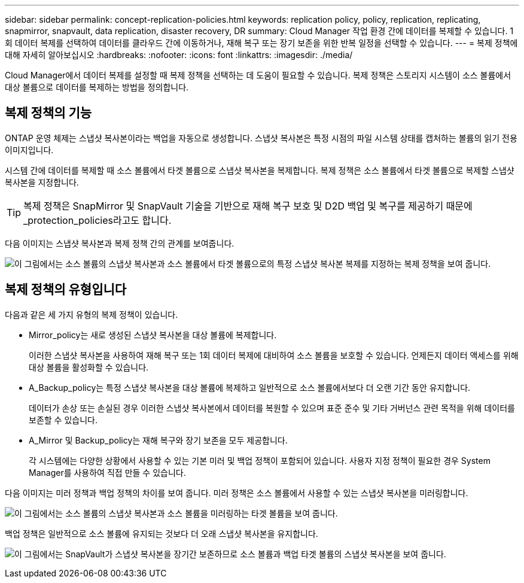 ---
sidebar: sidebar 
permalink: concept-replication-policies.html 
keywords: replication policy, policy, replication, replicating, snapmirror, snapvault, data replication, disaster recovery, DR 
summary: Cloud Manager 작업 환경 간에 데이터를 복제할 수 있습니다. 1회 데이터 복제를 선택하여 데이터를 클라우드 간에 이동하거나, 재해 복구 또는 장기 보존을 위한 반복 일정을 선택할 수 있습니다. 
---
= 복제 정책에 대해 자세히 알아보십시오
:hardbreaks:
:nofooter: 
:icons: font
:linkattrs: 
:imagesdir: ./media/


[role="lead"]
Cloud Manager에서 데이터 복제를 설정할 때 복제 정책을 선택하는 데 도움이 필요할 수 있습니다. 복제 정책은 스토리지 시스템이 소스 볼륨에서 대상 볼륨으로 데이터를 복제하는 방법을 정의합니다.



== 복제 정책의 기능

ONTAP 운영 체제는 스냅샷 복사본이라는 백업을 자동으로 생성합니다. 스냅샷 복사본은 특정 시점의 파일 시스템 상태를 캡처하는 볼륨의 읽기 전용 이미지입니다.

시스템 간에 데이터를 복제할 때 소스 볼륨에서 타겟 볼륨으로 스냅샷 복사본을 복제합니다. 복제 정책은 소스 볼륨에서 타겟 볼륨으로 복제할 스냅샷 복사본을 지정합니다.


TIP: 복제 정책은 SnapMirror 및 SnapVault 기술을 기반으로 재해 복구 보호 및 D2D 백업 및 복구를 제공하기 때문에 _protection_policies라고도 합니다.

다음 이미지는 스냅샷 복사본과 복제 정책 간의 관계를 보여줍니다.

image:diagram_replication_policies.png["이 그림에서는 소스 볼륨의 스냅샷 복사본과 소스 볼륨에서 타겟 볼륨으로의 특정 스냅샷 복사본 복제를 지정하는 복제 정책을 보여 줍니다."]



== 복제 정책의 유형입니다

다음과 같은 세 가지 유형의 복제 정책이 있습니다.

* Mirror_policy는 새로 생성된 스냅샷 복사본을 대상 볼륨에 복제합니다.
+
이러한 스냅샷 복사본을 사용하여 재해 복구 또는 1회 데이터 복제에 대비하여 소스 볼륨을 보호할 수 있습니다. 언제든지 데이터 액세스를 위해 대상 볼륨을 활성화할 수 있습니다.

* A_Backup_policy는 특정 스냅샷 복사본을 대상 볼륨에 복제하고 일반적으로 소스 볼륨에서보다 더 오랜 기간 동안 유지합니다.
+
데이터가 손상 또는 손실된 경우 이러한 스냅샷 복사본에서 데이터를 복원할 수 있으며 표준 준수 및 기타 거버넌스 관련 목적을 위해 데이터를 보존할 수 있습니다.

* A_Mirror 및 Backup_policy는 재해 복구와 장기 보존을 모두 제공합니다.
+
각 시스템에는 다양한 상황에서 사용할 수 있는 기본 미러 및 백업 정책이 포함되어 있습니다. 사용자 지정 정책이 필요한 경우 System Manager를 사용하여 직접 만들 수 있습니다.



다음 이미지는 미러 정책과 백업 정책의 차이를 보여 줍니다. 미러 정책은 소스 볼륨에서 사용할 수 있는 스냅샷 복사본을 미러링합니다.

image:diagram_replication_snapmirror.png["이 그림에서는 소스 볼륨의 스냅샷 복사본과 소스 볼륨을 미러링하는 타겟 볼륨을 보여 줍니다."]

백업 정책은 일반적으로 소스 볼륨에 유지되는 것보다 더 오래 스냅샷 복사본을 유지합니다.

image:diagram_replication_snapvault.png["이 그림에서는 SnapVault가 스냅샷 복사본을 장기간 보존하므로 소스 볼륨과 백업 타겟 볼륨의 스냅샷 복사본을 보여 줍니다."]
